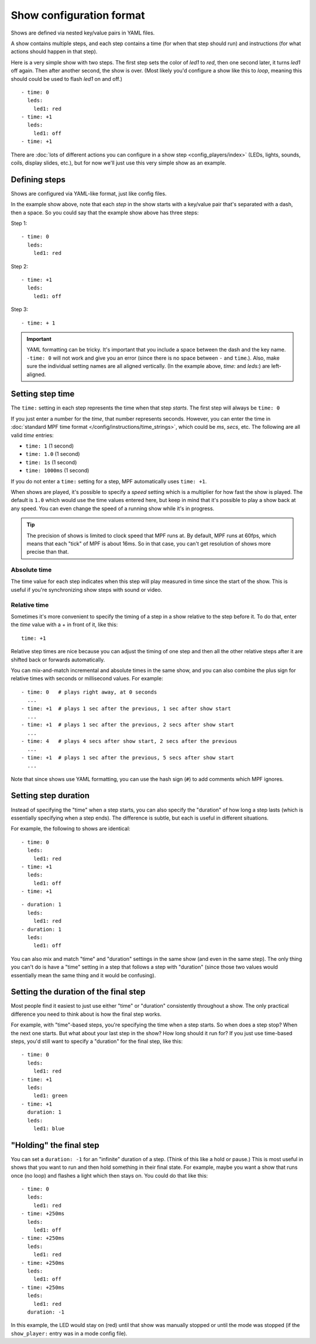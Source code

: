 Show configuration format
=========================
Shows are defined via nested key/value pairs in YAML files.

A show contains multiple steps, and each step contains a time (for when that step should run) and instructions (for
what actions should happen in that step).

Here is a very simple show with two steps. The first step sets the color of
*led1* to *red*, then one second later, it turns *led1* off again. Then after
another second, the show is over. (Most likely you'd configure a show like this
to *loop*, meaning this should could be used to flash *led1* on and off.)

::

   - time: 0
     leds:
       led1: red
   - time: +1
     leds:
       led1: off
   - time: +1

There are :doc:`lots of different actions you can configure in a show step <config_players/index>` (LEDs, lights,
sounds, coils, display slides, etc.), but for now we'll just use this very simple show as an example.

Defining steps
--------------
Shows are configured via YAML-like format, just like config files.

In the example show above, note that each *step* in the show starts with a key/value pair that's separated with a
dash, then a space. So you could say that the example show above has three steps:

Step 1:

::

   - time: 0
     leds:
       led1: red

Step 2:

::

   - time: +1
     leds:
       led1: off

Step 3:

::

   - time: + 1

.. important:: YAML formatting can be tricky. It's important that you include a
   space between the dash and the key name. ``-time: 0`` will not work and give
   you an error (since there is no space between ``-`` and ``time``.). Also,
   make sure the individual setting names are all aligned vertically.
   (In the example above, *time:* and *leds:*) are left-aligned.

Setting step time
-----------------
The ``time:`` setting in each step represents the time when that step *starts*. The first
step will always be ``time: 0``

If you just enter a number for the *time*, that number represents seconds.
However, you can enter the time in :doc:`standard MPF time format </config/instructions/time_strings>`,
which could be *ms*, *secs*, etc. The following are all valid *time* entries:

* ``time: 1`` (1 second)
* ``time: 1.0`` (1 second)
* ``time: 1s`` (1 second)
* ``time: 1000ms`` (1 second)

If you do not enter a ``time:`` setting for a step, MPF automatically uses ``time: +1``.

When shows are played, it's possible to specify a *speed* setting which is a
multiplier for how fast the show is played. The default is ``1.0`` which would
use the time values entered here, but keep in mind that it's possible to play a
show back at any speed. You can even change the speed of a running show while it's
in progress.

.. tip:: The precision of shows is limited to clock speed that MPF runs at. By
   default, MPF runs at 60fps, which means that each "tick" of MPF is about
   16ms. So in that case, you can't get resolution of shows more precise than
   that.

Absolute time
~~~~~~~~~~~~~
The time value for each step indicates when this step will play measured in
time since the start of the show. This is useful if you're synchronizing show
steps with sound or video.

Relative time
~~~~~~~~~~~~~
Sometimes it's more convenient to specify the timing of a step in a show
relative to the step before it. To do that, enter the *time* value with a + in
front of it, like this:

::

   time: +1

Relative step times are nice because you can adjust the timing of one step and
then all the other relative steps after it are shifted back or forwards
automatically.

You can mix-and-match incremental and absolute times in the same show,
and you can also combine the plus sign for relative times with seconds or
millisecond values. For example:

::

  - time: 0   # plays right away, at 0 seconds
    ...
  - time: +1  # plays 1 sec after the previous, 1 sec after show start
    ...
  - time: +1  # plays 1 sec after the previous, 2 secs after show start
    ...
  - time: 4   # plays 4 secs after show start, 2 secs after the previous
    ...
  - time: +1  # plays 1 sec after the previous, 5 secs after show start
    ...

Note that since shows use YAML formatting, you can use the hash sign (``#``) to
add comments which MPF ignores.

Setting step duration
---------------------

Instead of specifying the "time" when a step starts, you can also specify the "duration" of how long a step lasts (which
is essentially specifying when a step ends). The difference is subtle, but each is useful in different situations.

For example, the following to shows are identical:

::

   - time: 0
     leds:
       led1: red
   - time: +1
     leds:
       led1: off
   - time: +1

::

   - duration: 1
     leds:
       led1: red
   - duration: 1
     leds:
       led1: off

You can also mix and match "time" and "duration" settings in the same show (and even in the same step). The only thing
you can't do is have a "time" setting in a step that follows a step with "duration" (since those two values would
essentially mean the same thing and it would be confusing).

Setting the duration of the final step
--------------------------------------
Most people find it easiest to just use either "time" or "duration" consistently throughout a show. The only practical
difference you need to think about is how the final step works.

For example, with "time"-based steps, you're specifying the time when a step starts. So when does a step stop? When the
next one starts. But what about your last step in the show? How long should it run for? If you just use time-based
steps, you'd still want to specify a "duration" for the final step, like this:

::

   - time: 0
     leds:
       led1: red
   - time: +1
     leds:
       led1: green
   - time: +1
     duration: 1
     leds:
       led1: blue

"Holding" the final step
------------------------

You can set a ``duration: -1`` for an "infinite" duration of a step. (Think of this like a hold or pause.) This is most
useful in shows that you want to run and then hold something in their final state. For example, maybe you want a show
that runs once (no loop) and flashes a light which then stays on. You could do that like this:

::

   - time: 0
     leds:
       led1: red
   - time: +250ms
     leds:
       led1: off
   - time: +250ms
     leds:
       led1: red
   - time: +250ms
     leds:
       led1: off
   - time: +250ms
     leds:
       led1: red
     duration: -1

In this example, the LED would stay on (red) until that show was manually stopped or until the mode was stopped (if the
``show_player:`` entry was in a mode config file).
